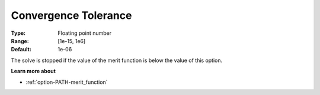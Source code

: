 .. _option-PATH-convergence_tolerance:


Convergence Tolerance
=====================



:Type:	Floating point number	
:Range:	[1e-15, 1e6]	
:Default:	1e-06	



The solve is stopped if the value of the merit function is below the value of this option.



**Learn more about** 

*	:ref:`option-PATH-merit_function`  




